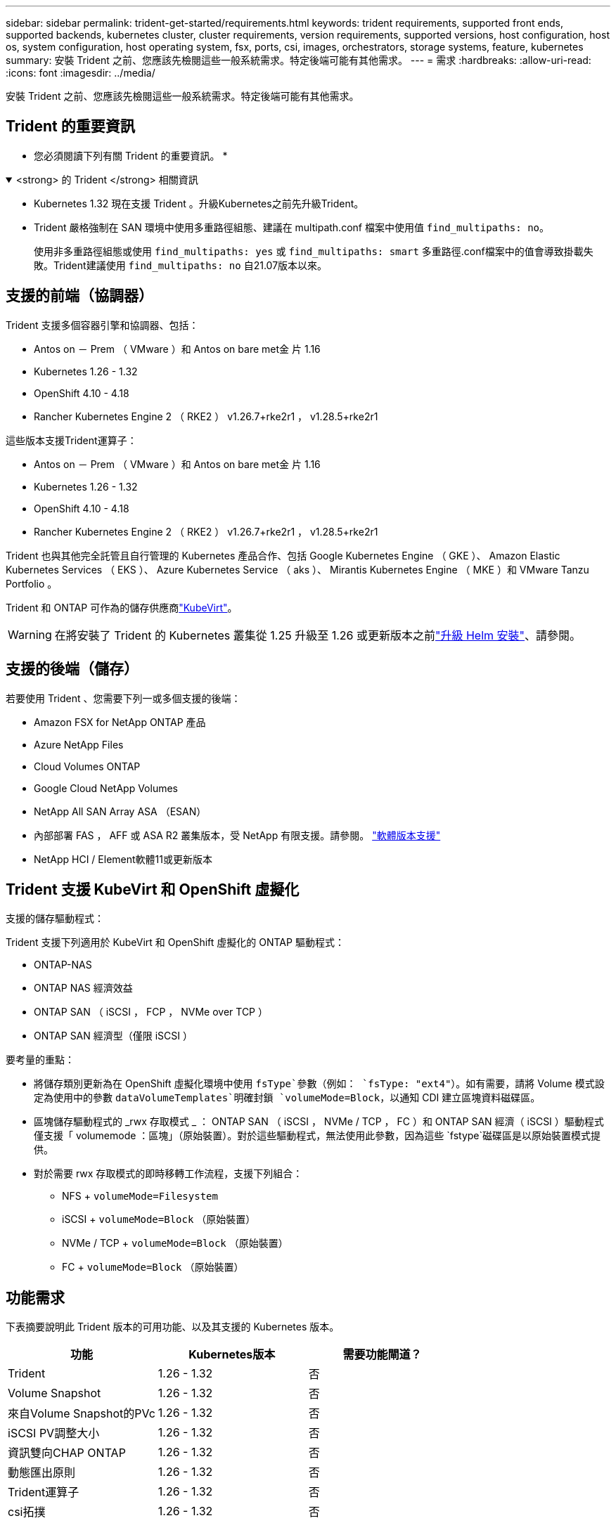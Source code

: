 ---
sidebar: sidebar 
permalink: trident-get-started/requirements.html 
keywords: trident requirements, supported front ends, supported backends, kubernetes cluster, cluster requirements, version requirements, supported versions, host configuration, host os, system configuration, host operating system, fsx, ports, csi, images, orchestrators, storage systems, feature, kubernetes 
summary: 安裝 Trident 之前、您應該先檢閱這些一般系統需求。特定後端可能有其他需求。 
---
= 需求
:hardbreaks:
:allow-uri-read: 
:icons: font
:imagesdir: ../media/


[role="lead"]
安裝 Trident 之前、您應該先檢閱這些一般系統需求。特定後端可能有其他需求。



== Trident 的重要資訊

* 您必須閱讀下列有關 Trident 的重要資訊。 *

.<strong> 的 Trident </strong> 相關資訊
[%collapsible%open]
====
[]
=====
* Kubernetes 1.32 現在支援 Trident 。升級Kubernetes之前先升級Trident。
* Trident 嚴格強制在 SAN 環境中使用多重路徑組態、建議在 multipath.conf 檔案中使用值 `find_multipaths: no`。
+
使用非多重路徑組態或使用 `find_multipaths: yes` 或 `find_multipaths: smart` 多重路徑.conf檔案中的值會導致掛載失敗。Trident建議使用 `find_multipaths: no` 自21.07版本以來。



=====
====


== 支援的前端（協調器）

Trident 支援多個容器引擎和協調器、包括：

* Antos on － Prem （ VMware ）和 Antos on bare met金 片 1.16
* Kubernetes 1.26 - 1.32
* OpenShift 4.10 - 4.18
* Rancher Kubernetes Engine 2 （ RKE2 ） v1.26.7+rke2r1 ， v1.28.5+rke2r1


這些版本支援Trident運算子：

* Antos on － Prem （ VMware ）和 Antos on bare met金 片 1.16
* Kubernetes 1.26 - 1.32
* OpenShift 4.10 - 4.18
* Rancher Kubernetes Engine 2 （ RKE2 ） v1.26.7+rke2r1 ， v1.28.5+rke2r1


Trident 也與其他完全託管且自行管理的 Kubernetes 產品合作、包括 Google Kubernetes Engine （ GKE ）、 Amazon Elastic Kubernetes Services （ EKS ）、 Azure Kubernetes Service （ aks ）、 Mirantis Kubernetes Engine （ MKE ）和 VMware Tanzu Portfolio 。

Trident 和 ONTAP 可作為的儲存供應商link:https://kubevirt.io/["KubeVirt"]。


WARNING: 在將安裝了 Trident 的 Kubernetes 叢集從 1.25 升級至 1.26 或更新版本之前link:../trident-managing-k8s/upgrade-operator.html#upgrade-a-helm-installation["升級 Helm 安裝"]、請參閱。



== 支援的後端（儲存）

若要使用 Trident 、您需要下列一或多個支援的後端：

* Amazon FSX for NetApp ONTAP 產品
* Azure NetApp Files
* Cloud Volumes ONTAP
* Google Cloud NetApp Volumes
* NetApp All SAN Array ASA （ESAN）
* 內部部署 FAS ， AFF 或 ASA R2 叢集版本，受 NetApp 有限支援。請參閱。 link:https://mysupport.netapp.com/site/info/version-support["軟體版本支援"]
* NetApp HCI / Element軟體11或更新版本




== Trident 支援 KubeVirt 和 OpenShift 虛擬化

.支援的儲存驅動程式：
Trident 支援下列適用於 KubeVirt 和 OpenShift 虛擬化的 ONTAP 驅動程式：

* ONTAP-NAS
* ONTAP NAS 經濟效益
* ONTAP SAN （ iSCSI ， FCP ， NVMe over TCP ）
* ONTAP SAN 經濟型（僅限 iSCSI ）


.要考量的重點：
* 將儲存類別更新為在 OpenShift 虛擬化環境中使用 `fsType`參數（例如： `fsType: "ext4"`）。如有需要，請將 Volume 模式設定為使用中的參數 `dataVolumeTemplates`明確封鎖 `volumeMode=Block`，以通知 CDI 建立區塊資料磁碟區。
* 區塊儲存驅動程式的 _rwx 存取模式 _ ： ONTAP SAN （ iSCSI ， NVMe / TCP ， FC ）和 ONTAP SAN 經濟（ iSCSI ）驅動程式僅支援「 volumemode ：區塊」（原始裝置）。對於這些驅動程式，無法使用此參數，因為這些 `fstype`磁碟區是以原始裝置模式提供。
* 對於需要 rwx 存取模式的即時移轉工作流程，支援下列組合：
+
** NFS + `volumeMode=Filesystem`
** iSCSI + `volumeMode=Block` （原始裝置）
** NVMe / TCP + `volumeMode=Block` （原始裝置）
** FC + `volumeMode=Block` （原始裝置）






== 功能需求

下表摘要說明此 Trident 版本的可用功能、以及其支援的 Kubernetes 版本。

[cols="3"]
|===
| 功能 | Kubernetes版本 | 需要功能閘道？ 


| Trident  a| 
1.26 - 1.32
 a| 
否



| Volume Snapshot  a| 
1.26 - 1.32
 a| 
否



| 來自Volume Snapshot的PVc  a| 
1.26 - 1.32
 a| 
否



| iSCSI PV調整大小  a| 
1.26 - 1.32
 a| 
否



| 資訊雙向CHAP ONTAP  a| 
1.26 - 1.32
 a| 
否



| 動態匯出原則  a| 
1.26 - 1.32
 a| 
否



| Trident運算子  a| 
1.26 - 1.32
 a| 
否



| csi拓撲  a| 
1.26 - 1.32
 a| 
否

|===


== 已測試的主機作業系統

雖然 Trident 並未正式支援特定作業系統、但已知下列項目可以正常運作：

* OpenShift Container Platform （ AMD64 和 ARM64 ）支援的 Red Hat Enterprise Linux CoreOS （ RHCOS ）版本
* RHEL 8+ （ AMD64 和 ARM64 ）
+

NOTE: NVMe / TCP 需要 RHEL 9 或更新版本。

* Ubuntu 22.04 或更新版本（ AMD64 和 ARM64 ）
* Windows Server 2022


根據預設、 Trident 會在容器中執行、因此會在任何 Linux 工作者上執行。不過、這些工作者必須能夠使用標準的 NFS 用戶端或 iSCSI 啟動器來裝載 Trident 所提供的磁碟區、視您使用的後端而定。

「tridentctl」公用程式也可在任何這些Linux版本上執行。



== 主機組態

Kubernetes叢集中的所有工作節點都必須能夠掛載您已為Pod配置的磁碟區。若要準備工作節點、您必須根據您選擇的驅動程式來安裝 NFS 、 iSCSI 或 NVMe 工具。

link:../trident-use/worker-node-prep.html["準備工作節點"]



== 儲存系統組態

Trident 可能需要變更儲存系統、後端組態才能使用。

link:../trident-use/backends.html["設定後端"]



== Trident 連接埠

Trident 需要存取特定連接埠才能進行通訊。

link:../trident-reference/ports.html["Trident 連接埠"]



== Container映像和對應的Kubernetes版本

對於無線安裝、下列清單是安裝 Trident 所需的容器映像參考資料。使用 `tridentctl images`命令來驗證所需的容器映像清單。

[cols="2"]
|===
| Kubernetes 版本 | Container映像 


| v1.26.0 、 v1.27.0 、 v1.28.0 、 v1.29.0 、 v1.30.0 、 v1.31.0 、 v1.32.0  a| 
* Docker 。 IO/NetApp/Trident ： 25.02.0
* Docker 。 IO/NetApp/Trident 自動支援： 25.02
* registry ． k8s.io/SIG-storage / csi 置備程式： v5.2.0
* 登錄 .k8s.io/SIG-storage / csi 附加程式： v4.8.0
* 登錄 .k8s.io/SIG-storage / csi 大小調整： v1.13.1.
* 登錄 .k8s.IO/SIG-storage / csi 快照機： v8.2.0
* 登錄 .k8s.io/SIG-storage / csi 節點驅動程式登錄器： v2.13.0
* Docker 。 IO/NetApp/Trident ： 25.02.0 （選用）


|===